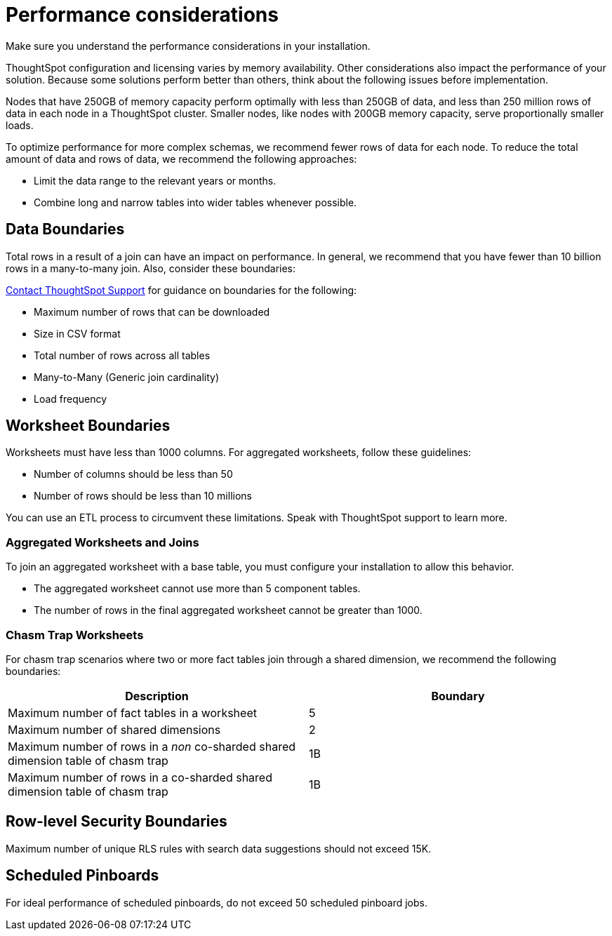 = Performance considerations
:last_updated: 03/11/2020
:experimental:
:linkattrs:

Make sure you understand the performance considerations in your installation.

ThoughtSpot configuration and licensing varies by memory availability.
Other considerations also impact the performance of your solution.
Because some solutions perform better than others, think about the following issues before implementation.

Nodes that have 250GB of memory capacity perform optimally with less than 250GB of data, and less than 250 million rows of data in each node in a ThoughtSpot cluster.
Smaller nodes, like nodes with 200GB memory capacity, serve proportionally smaller loads.

To optimize performance for more complex schemas, we recommend fewer rows of data for each node.
To reduce the total amount of data and rows of data, we recommend the following approaches:

* Limit the data range to the relevant years or months.
* Combine long and narrow tables into wider tables whenever possible.

== Data Boundaries

Total rows in a result of a join can have an impact on performance.
In general, we recommend that you have fewer than 10 billion rows in a many-to-many join.
Also, consider these boundaries:

xref:contact.adoc[Contact ThoughtSpot Support] for guidance on boundaries for the following:

* Maximum number of rows that can be downloaded
* Size in CSV format
* Total number of rows across all tables
* Many-to-Many (Generic join cardinality)
* Load frequency

== Worksheet Boundaries

Worksheets must have less than 1000 columns.
For aggregated worksheets, follow these guidelines:

* Number of columns should be less than 50
* Number of rows should be less than 10 millions

You can use an ETL process to circumvent these limitations.
Speak with ThoughtSpot support to learn more.

=== Aggregated Worksheets and Joins

To join an aggregated worksheet with a base table, you must configure your installation to allow this behavior.

* The aggregated worksheet cannot use more than 5 component tables.
* The number of rows in the final aggregated worksheet cannot be greater than 1000.

=== Chasm Trap Worksheets

For chasm trap scenarios where two or more fact tables join through a shared dimension, we recommend the following boundaries:

|===
| Description | Boundary

| Maximum number of fact tables in a worksheet
| 5

| Maximum number of shared dimensions
| 2

| Maximum number of rows in a _non_ co-sharded shared dimension table of chasm trap
| 1B

| Maximum number of rows in a co-sharded shared dimension table of chasm trap
| 1B
|===

== Row-level Security Boundaries

Maximum number of unique RLS rules with search data suggestions should not exceed 15K.

== Scheduled Pinboards

For ideal performance of scheduled pinboards, do not exceed 50 scheduled pinboard jobs.
